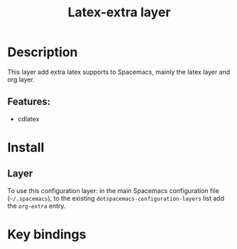 #+TITLE: Latex-extra layer

* Table of Contents                     :TOC_5_gh:noexport:
- [[#description][Description]]
  - [[#features][Features:]]
- [[#install][Install]]
  - [[#layer][Layer]]
- [[#key-bindings][Key bindings]]

* Description
This layer add extra latex supports to Spacemacs, mainly the latex layer and org
layer.

** Features:
- cdlatex

* Install
** Layer
To use this configuration layer: in the main Spacemacs configuration
file (=~/.spacemacs=), to the existing =dotspacemacs-configuration-layers= list
add the =org-extra= entry.

* Key bindings
